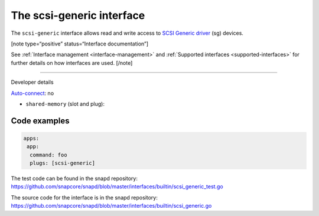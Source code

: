 .. 28409.md

.. _the-scsi-generic-interface:

The scsi-generic interface
==========================

The ``scsi-generic`` interface allows read and write access to `SCSI Generic driver <https://www.kernel.org/doc/html/latest/scsi/scsi-generic.html>`__ (sg) devices.

[note type=“positive” status=“Interface documentation”]

See :ref:`Interface management <interface-management>` and :ref:`Supported interfaces <supported-interfaces>` for further details on how interfaces are used. [/note]

--------------

.. raw:: html

   <h2 id="the-scsi-generic-interface-heading--dev-details">

Developer details

.. raw:: html

   </h2>

`Auto-connect <interface-management.md#the-scsi-generic-interface-heading--auto-connections>`__: no

-  ``shared-memory`` (slot and plug):

Code examples
-------------

.. code:: yaml

   apps:
    app:
     command: foo
     plugs: [scsi-generic]

The test code can be found in the snapd repository: https://github.com/snapcore/snapd/blob/master/interfaces/builtin/scsi_generic_test.go

The source code for the interface is in the snapd repository: https://github.com/snapcore/snapd/blob/master/interfaces/builtin/scsi_generic.go
